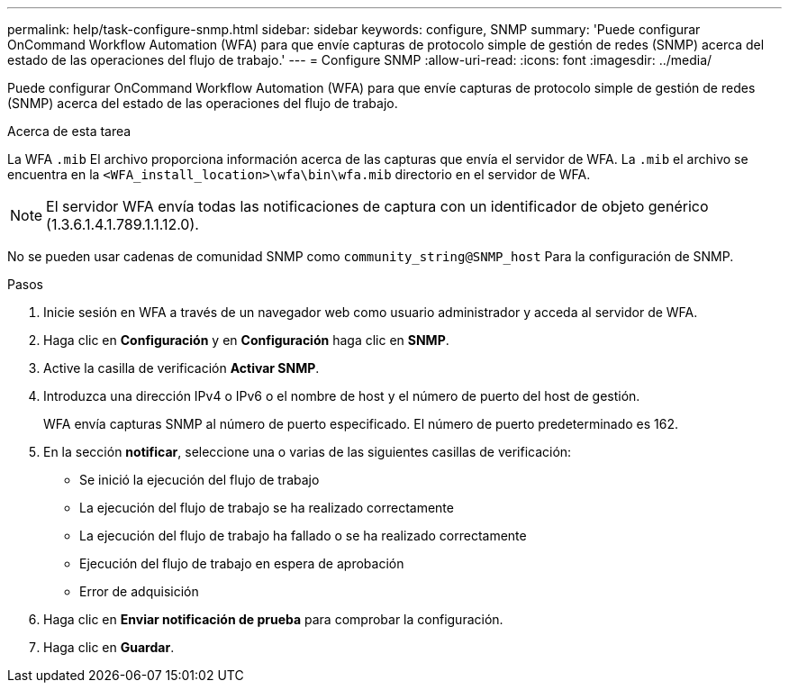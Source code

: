 ---
permalink: help/task-configure-snmp.html 
sidebar: sidebar 
keywords: configure, SNMP 
summary: 'Puede configurar OnCommand Workflow Automation (WFA) para que envíe capturas de protocolo simple de gestión de redes (SNMP) acerca del estado de las operaciones del flujo de trabajo.' 
---
= Configure SNMP
:allow-uri-read: 
:icons: font
:imagesdir: ../media/


[role="lead"]
Puede configurar OnCommand Workflow Automation (WFA) para que envíe capturas de protocolo simple de gestión de redes (SNMP) acerca del estado de las operaciones del flujo de trabajo.

.Acerca de esta tarea
La WFA `.mib` El archivo proporciona información acerca de las capturas que envía el servidor de WFA. La `.mib` el archivo se encuentra en la `<WFA_install_location>\wfa\bin\wfa.mib` directorio en el servidor de WFA.


NOTE: El servidor WFA envía todas las notificaciones de captura con un identificador de objeto genérico (1.3.6.1.4.1.789.1.1.12.0).

No se pueden usar cadenas de comunidad SNMP como `community_string@SNMP_host` Para la configuración de SNMP.

.Pasos
. Inicie sesión en WFA a través de un navegador web como usuario administrador y acceda al servidor de WFA.
. Haga clic en *Configuración* y en *Configuración* haga clic en *SNMP*.
. Active la casilla de verificación *Activar SNMP*.
. Introduzca una dirección IPv4 o IPv6 o el nombre de host y el número de puerto del host de gestión.
+
WFA envía capturas SNMP al número de puerto especificado. El número de puerto predeterminado es 162.

. En la sección *notificar*, seleccione una o varias de las siguientes casillas de verificación:
+
** Se inició la ejecución del flujo de trabajo
** La ejecución del flujo de trabajo se ha realizado correctamente
** La ejecución del flujo de trabajo ha fallado o se ha realizado correctamente
** Ejecución del flujo de trabajo en espera de aprobación
** Error de adquisición


. Haga clic en *Enviar notificación de prueba* para comprobar la configuración.
. Haga clic en *Guardar*.

